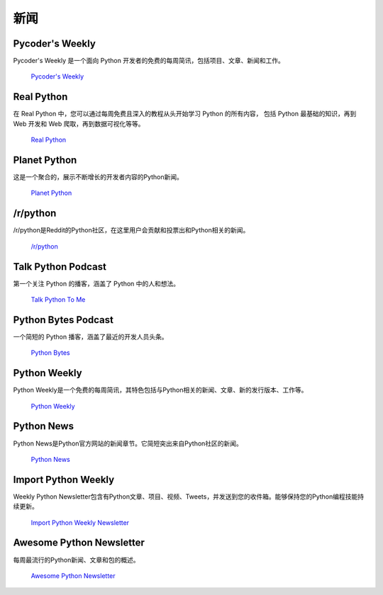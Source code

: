 新闻
====

.. image:: https://farm4.staticflickr.com/3804/33573767786_eececc5d27_k_d.jpg

Pycoder's Weekly
~~~~~~~~~~~~~~~~

Pycoder's Weekly 是一个面向 Python 开发者的免费的每周简讯，包括项目、文章、新闻和工作。

    `Pycoder's Weekly <http://www.pycoders.com/>`_

Real Python
~~~~~~~~~~~

在 Real Python 中，您可以通过每周免费且深入的教程从头开始学习 Python 的所有内容，
包括 Python 最基础的知识，再到 Web 开发和 Web 爬取，再到数据可视化等等。

    `Real Python <https://realpython.com/>`_

Planet Python
~~~~~~~~~~~~~

这是一个聚合的，展示不断增长的开发者内容的Python新闻。

    `Planet Python <http://planet.python.org>`_

/r/python
~~~~~~~~~

/r/python是Reddit的Python社区，在这里用户会贡献和投票出和Python相关的新闻。

    `/r/python <http://reddit.com/r/python>`_

Talk Python Podcast
~~~~~~~~~~~~~~~~~~~

第一个关注 Python 的播客，涵盖了 Python 中的人和想法。

    `Talk Python To Me <https://talkpython.fm>`_

Python Bytes Podcast
~~~~~~~~~~~~~~~~~~~~

一个简短的 Python 播客，涵盖了最近的开发人员头条。

    `Python Bytes <https://pythonbytes.fm>`_

Python Weekly
~~~~~~~~~~~~~

Python Weekly是一个免费的每周简讯，其特色包括与Python相关的新闻、文章、新的发行版本、工作等。

    `Python Weekly <http://www.pythonweekly.com/>`_

Python News
~~~~~~~~~~~~~

Python News是Python官方网站的新闻章节。它简短突出来自Python社区的新闻。

    `Python News <http://www.python.org/news/>`_

Import Python Weekly
~~~~~~~~~~~~~~~~~~~~

Weekly Python Newsletter包含有Python文章、项目、视频、Tweets，并发送到您的收件箱。能够保持您的Python编程技能持续更新。

    `Import Python Weekly Newsletter <http://www.importpython.com/newsletter/>`_

Awesome Python Newsletter
~~~~~~~~~~~~~~~~~~~~~~~~~

每周最流行的Python新闻、文章和包的概述。

    `Awesome Python Newsletter <https://python.libhunt.com/newsletter>`_

